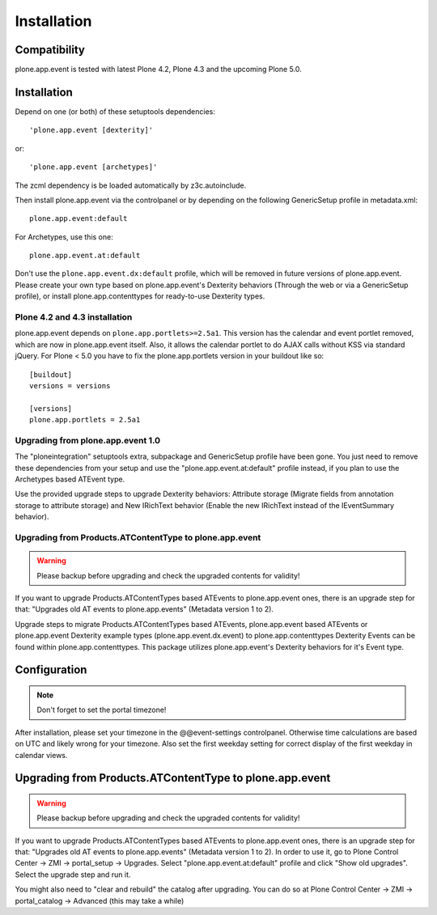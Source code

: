Installation
============

Compatibility
-------------

plone.app.event is tested with latest Plone 4.2, Plone 4.3 and the upcoming
Plone 5.0.


Installation
------------

Depend on one (or both) of these setuptools dependencies::

    'plone.app.event [dexterity]'

or::

    'plone.app.event [archetypes]'


The zcml dependency is be loaded automatically by z3c.autoinclude.

Then install plone.app.event via the controlpanel or by depending on the
following GenericSetup profile in metadata.xml::

    plone.app.event:default

For Archetypes, use this one::

    plone.app.event.at:default

Don't use the ``plone.app.event.dx:default`` profile, which will be removed in
future versions of plone.app.event. Please create your own type based on
plone.app.event's Dexterity behaviors (Through the web or via a GenericSetup
profile), or install plone.app.contenttypes for ready-to-use Dexterity types.


Plone 4.2 and 4.3 installation
~~~~~~~~~~~~~~~~~~~~~~~~~~~~~~

plone.app.event depends on ``plone.app.portlets>=2.5a1``. This version has the
calendar and event portlet removed, which are now in plone.app.event itself.
Also, it allows the calendar portlet to do AJAX calls without KSS via standard
jQuery. For Plone < 5.0 you have to fix the plone.app.portlets version in your
buildout like so::

    [buildout]
    versions = versions

    [versions]
    plone.app.portlets = 2.5a1


Upgrading from plone.app.event 1.0
~~~~~~~~~~~~~~~~~~~~~~~~~~~~~~~~~~

The "ploneintegration" setuptools extra, subpackage and GenericSetup profile
have been gone. You just need to remove these dependencies from your setup and
use the "plone.app.event.at:default" profile instead, if you plan to use the
Archetypes based ATEvent type.

Use the provided upgrade steps to upgrade Dexterity behaviors: Attribute
storage (Migrate fields from annotation storage to attribute storage) and New
IRichText behavior (Enable the new IRichText instead of the IEventSummary
behavior).


Upgrading from Products.ATContentType to plone.app.event
~~~~~~~~~~~~~~~~~~~~~~~~~~~~~~~~~~~~~~~~~~~~~~~~~~~~~~~~

.. warning::

  Please backup before upgrading and check the upgraded contents for validity!

If you want to upgrade Products.ATContentTypes based ATEvents to
plone.app.event ones, there is an upgrade step for that: "Upgrades old AT
events to plone.app.events" (Metadata version 1 to 2).

Upgrade steps to migrate Products.ATContentTypes based ATEvents,
plone.app.event based ATEvents or plone.app.event Dexterity example types
(plone.app.event.dx.event) to plone.app.contenttypes Dexterity Events can be
found within plone.app.contenttypes. This package utilizes plone.app.event's
Dexterity behaviors for it's Event type.


Configuration
-------------

.. note::

  Don't forget to set the portal timezone!

After installation, please set your timezone in the @@event-settings
controlpanel. Otherwise time calculations are based on UTC and likely wrong for
your timezone. Also set the first weekday setting for correct display of the
first weekday in calendar views.


Upgrading from Products.ATContentType to plone.app.event
--------------------------------------------------------

.. warning::

  Please backup before upgrading and check the upgraded contents for validity!

If you want to upgrade Products.ATContentTypes based ATEvents to
plone.app.event ones, there is an upgrade step for that: "Upgrades old AT
events to plone.app.events" (Metadata version 1 to 2). In order to use it, go
to Plone Control Center -> ZMI -> portal_setup -> Upgrades. Select 
"plone.app.event.at:default" profile and click "Show old upgrades". Select the
upgrade step and run it. 

You might also need to "clear and rebuild" the catalog after upgrading. You can
do so at Plone Control Center -> ZMI -> portal_catalog -> Advanced (this 
may take a while)
